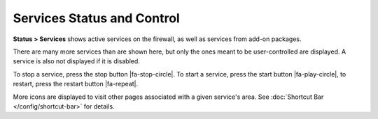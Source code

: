 Services Status and Control
===========================

**Status > Services** shows active services on the firewall, as well as
services from add-on packages.

There are many more services than are shown here, but only the ones
meant to be user-controlled are displayed. A service is also not
displayed if it is disabled.

To stop a service, press the stop button |fa-stop-circle|. To start a service,
press the start button |fa-play-circle|, to restart, press the restart button
|fa-repeat|.

More icons are displayed to visit other pages associated with a given
service's area. See :doc:`Shortcut Bar </config/shortcut-bar>` for details.

